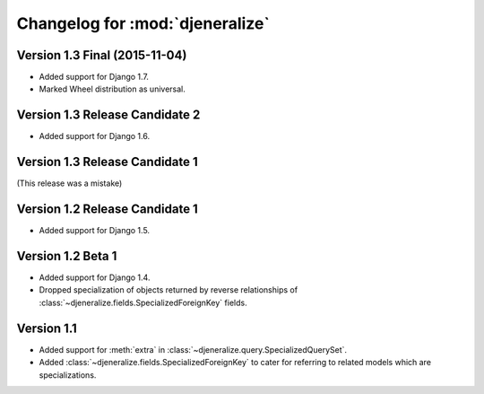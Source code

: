 ================================
Changelog for :mod:`djeneralize`
================================

Version 1.3 Final (2015-11-04)
==============================

- Added support for Django 1.7.
- Marked Wheel distribution as universal.


Version 1.3 Release Candidate 2
===============================

- Added support for Django 1.6.


Version 1.3 Release Candidate 1
===============================

(This release was a mistake)


Version 1.2 Release Candidate 1
===============================

- Added support for Django 1.5.


Version 1.2 Beta 1
==================

- Added support for Django 1.4.
- Dropped specialization of objects returned by reverse relationships
  of :class:`~djeneralize.fields.SpecializedForeignKey` fields.

Version 1.1
===========

- Added support for :meth:`extra` in :class:`~djeneralize.query.SpecializedQuerySet`.
- Added :class:`~djeneralize.fields.SpecializedForeignKey` to cater for
  referring to related models which are specializations.